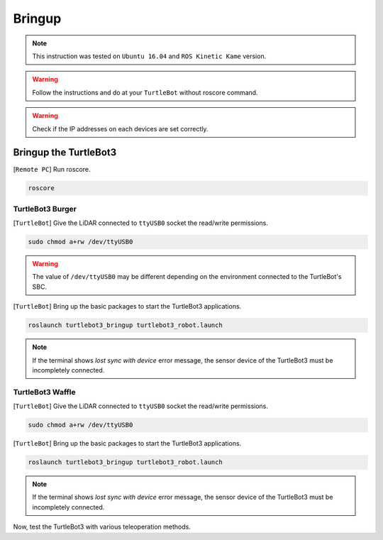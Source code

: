 .. _chapter_bringup:

Bringup
=======

.. image:: _static/software/remote_pc_and_turtlebot.png
    :align: center

.. NOTE:: This instruction was tested on ``Ubuntu 16.04`` and ``ROS Kinetic Kame`` version.

.. WARNING:: Follow the instructions and do at your ``TurtleBot`` without roscore command.

.. WARNING:: Check if the IP addresses on each devices are set correctly.

Bringup the TurtleBot3
----------------------

[``Remote PC``] Run roscore.

.. code-block:: bash

  roscore


TurtleBot3 Burger
~~~~~~~~~~~~~~~~~

[``TurtleBot``] Give the LiDAR connected to ``ttyUSB0`` socket the read/write permissions.

.. code-block:: bash

  sudo chmod a+rw /dev/ttyUSB0

.. WARNING:: The value of ``/dev/ttyUSB0`` may be different depending on the environment connected to the TurtleBot's SBC.

[``TurtleBot``] Bring up the basic packages to start the TurtleBot3 applications.

.. code-block:: bash

  roslaunch turtlebot3_bringup turtlebot3_robot.launch

.. NOTE::
  If the terminal shows `lost sync with device` error message, the sensor device of the TurtleBot3 must be incompletely connected.

TurtleBot3 Waffle
~~~~~~~~~~~~~~~~~

[``TurtleBot``] Give the LiDAR connected to ``ttyUSB0`` socket the read/write permissions.

.. code-block:: bash

  sudo chmod a+rw /dev/ttyUSB0

[``TurtleBot``] Bring up the basic packages to start the TurtleBot3 applications.

.. code-block:: bash

  roslaunch turtlebot3_bringup turtlebot3_robot.launch

.. NOTE::
  If the terminal shows `lost sync with device` error message, the sensor device of the TurtleBot3 must be incompletely connected.

Now, test the TurtleBot3 with various teleoperation methods.
